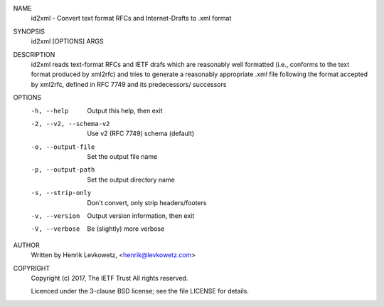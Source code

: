 
NAME
        id2xml - Convert text format RFCs and Internet-Drafts to .xml format

SYNOPSIS
        id2xml [OPTIONS] ARGS

DESCRIPTION
        id2xml reads text-format RFCs and IETF drafs which are reasonably
        well formatted (i.e., conforms to the text format produced by xml2rfc)
        and tries to generate a reasonably appropriate .xml file following the
        format accepted by xml2rfc, defined in RFC 7749 and its predecessors/
        successors

OPTIONS
        -h, --help                Output this help, then exit
        -2, --v2, --schema-v2     Use v2 (RFC 7749) schema (default)
        -o, --output-file         Set the output file name
        -p, --output-path         Set the output directory name
        -s, --strip-only          Don't convert, only strip headers/footers
        -v, --version             Output version information, then exit
        -V, --verbose             Be (slightly) more verbose

AUTHOR
        Written by Henrik Levkowetz, <henrik@levkowetz.com>

COPYRIGHT
        Copyright (c) 2017, The IETF Trust
        All rights reserved.

        Licenced under the 3-clause BSD license; see the file LICENSE
        for details.

